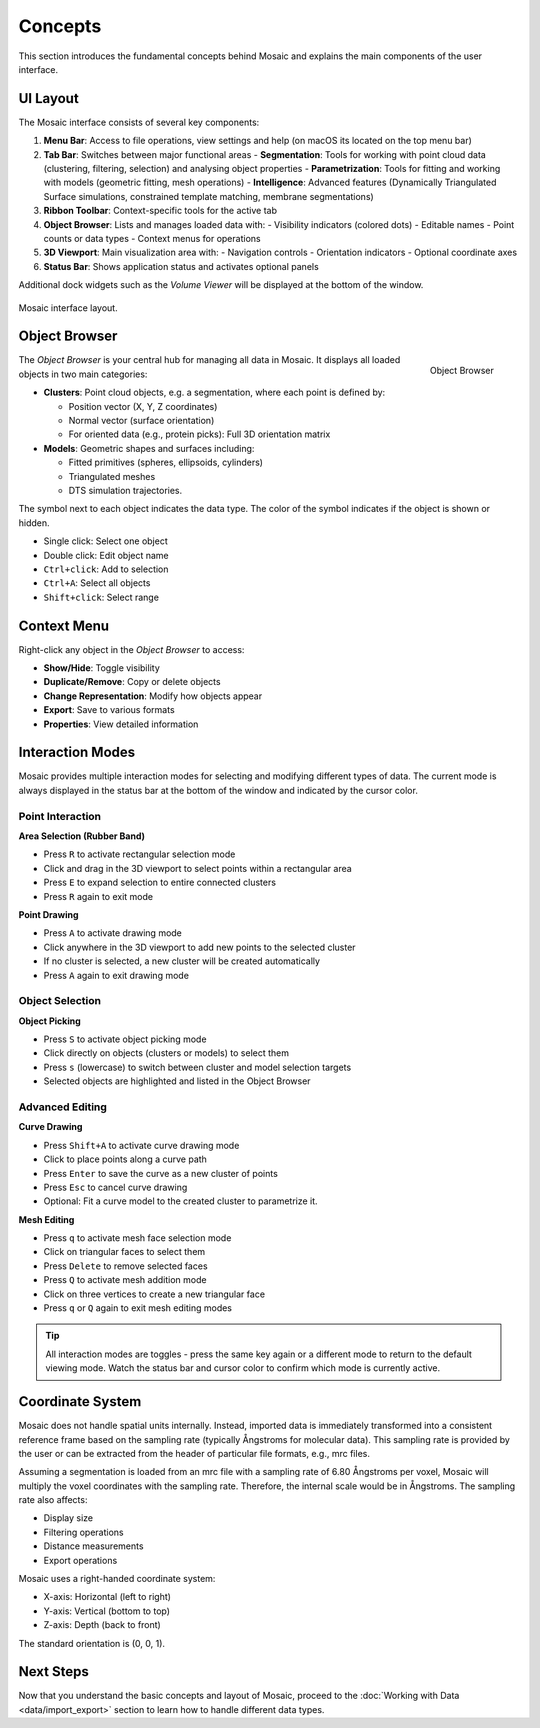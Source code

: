 ========
Concepts
========

This section introduces the fundamental concepts behind Mosaic and explains the main components of the user interface.

UI Layout
---------

The Mosaic interface consists of several key components:

1. **Menu Bar**: Access to file operations, view settings and help (on macOS its located on the top menu bar)
2. **Tab Bar**: Switches between major functional areas
   - **Segmentation**: Tools for working with point cloud data (clustering, filtering, selection) and analysing object properties
   - **Parametrization**: Tools for fitting and working with models (geometric fitting, mesh operations)
   - **Intelligence**: Advanced features (Dynamically Triangulated Surface simulations, constrained template matching, membrane segmentations)
3. **Ribbon Toolbar**: Context-specific tools for the active tab
4. **Object Browser**: Lists and manages loaded data with:
   - Visibility indicators (colored dots)
   - Editable names
   - Point counts or data types
   - Context menus for operations
5. **3D Viewport**: Main visualization area with:
   - Navigation controls
   - Orientation indicators
   - Optional coordinate axes
6. **Status Bar**: Shows application status and activates optional panels

Additional dock widgets such as the *Volume Viewer* will be displayed at the bottom of the window.

.. figure:: ../../_static/tutorial/mosaic_layout.png
   :width: 100%
   :align: center

   Mosaic interface layout.

Object Browser
--------------

.. figure:: ../../_static/tutorial/mosaic_object_browser.png
   :width: 100%
   :align: right

   Object Browser

The *Object Browser* is your central hub for managing all data in Mosaic. It displays all loaded objects in two main categories:

- **Clusters**: Point cloud objects, e.g. a segmentation, where each point is defined by:

  - Position vector (X, Y, Z coordinates)
  - Normal vector (surface orientation)
  - For oriented data (e.g., protein picks): Full 3D orientation matrix

- **Models**: Geometric shapes and surfaces including:

  - Fitted primitives (spheres, ellipsoids, cylinders)
  - Triangulated meshes
  - DTS simulation trajectories.

The symbol next to each object indicates the data type. The color of the symbol indicates if the object is shown or hidden.

- Single click: Select one object
- Double click: Edit object name
- ``Ctrl+click``: Add to selection
- ``Ctrl+A``: Select all objects
- ``Shift+click``: Select range


Context Menu
------------

.. figure:: ../../_static/tutorial/mosaic_context.png
   :width: 100%
   :align: right

      Context menu with object management options

Right-click any object in the *Object Browser* to access:

- **Show/Hide**: Toggle visibility
- **Duplicate/Remove**: Copy or delete objects
- **Change Representation**: Modify how objects appear
- **Export**: Save to various formats
- **Properties**: View detailed information


Interaction Modes
-----------------

Mosaic provides multiple interaction modes for selecting and modifying different types of data. The current mode is always displayed in the status bar at the bottom of the window and indicated by the cursor color.

Point Interaction
^^^^^^^^^^^^^^^^^

**Area Selection (Rubber Band)**

- Press ``R`` to activate rectangular selection mode
- Click and drag in the 3D viewport to select points within a rectangular area
- Press ``E`` to expand selection to entire connected clusters
- Press ``R`` again to exit mode

**Point Drawing**

- Press ``A`` to activate drawing mode
- Click anywhere in the 3D viewport to add new points to the selected cluster
- If no cluster is selected, a new cluster will be created automatically
- Press ``A`` again to exit drawing mode

Object Selection
^^^^^^^^^^^^^^^^

**Object Picking**

- Press ``S`` to activate object picking mode
- Click directly on objects (clusters or models) to select them
- Press ``s`` (lowercase) to switch between cluster and model selection targets
- Selected objects are highlighted and listed in the Object Browser

Advanced Editing
^^^^^^^^^^^^^^^^

**Curve Drawing**

- Press ``Shift+A`` to activate curve drawing mode
- Click to place points along a curve path
- Press ``Enter`` to save the curve as a new cluster of points
- Press ``Esc`` to cancel curve drawing
- Optional: Fit a curve model to the created cluster to parametrize it.

**Mesh Editing**

- Press ``q`` to activate mesh face selection mode
- Click on triangular faces to select them
- Press ``Delete`` to remove selected faces
- Press ``Q`` to activate mesh addition mode
- Click on three vertices to create a new triangular face
- Press ``q`` or ``Q`` again to exit mesh editing modes

.. tip::
   All interaction modes are toggles - press the same key again or a different mode to return to the default viewing mode. Watch the status bar and cursor color to confirm which mode is currently active.

Coordinate System
-----------------

Mosaic does not handle spatial units internally. Instead, imported data is immediately transformed into a consistent reference frame based on the sampling rate (typically Ångstroms for molecular data). This sampling rate is provided by the user or can be extracted from the header of particular file formats, e.g., mrc files.

Assuming a segmentation is loaded from an mrc file with a sampling rate of 6.80 Ångstroms per voxel, Mosaic will multiply the voxel coordinates with the sampling rate. Therefore, the internal scale would be in Ångstroms. The sampling rate also affects:

- Display size
- Filtering operations
- Distance measurements
- Export operations

Mosaic uses a right-handed coordinate system:

- X-axis: Horizontal (left to right)
- Y-axis: Vertical (bottom to top)
- Z-axis: Depth (back to front)

The standard orientation is (0, 0, 1).

Next Steps
----------

Now that you understand the basic concepts and layout of Mosaic, proceed to the :doc:`Working with Data <data/import_export>` section to learn how to handle different data types.
